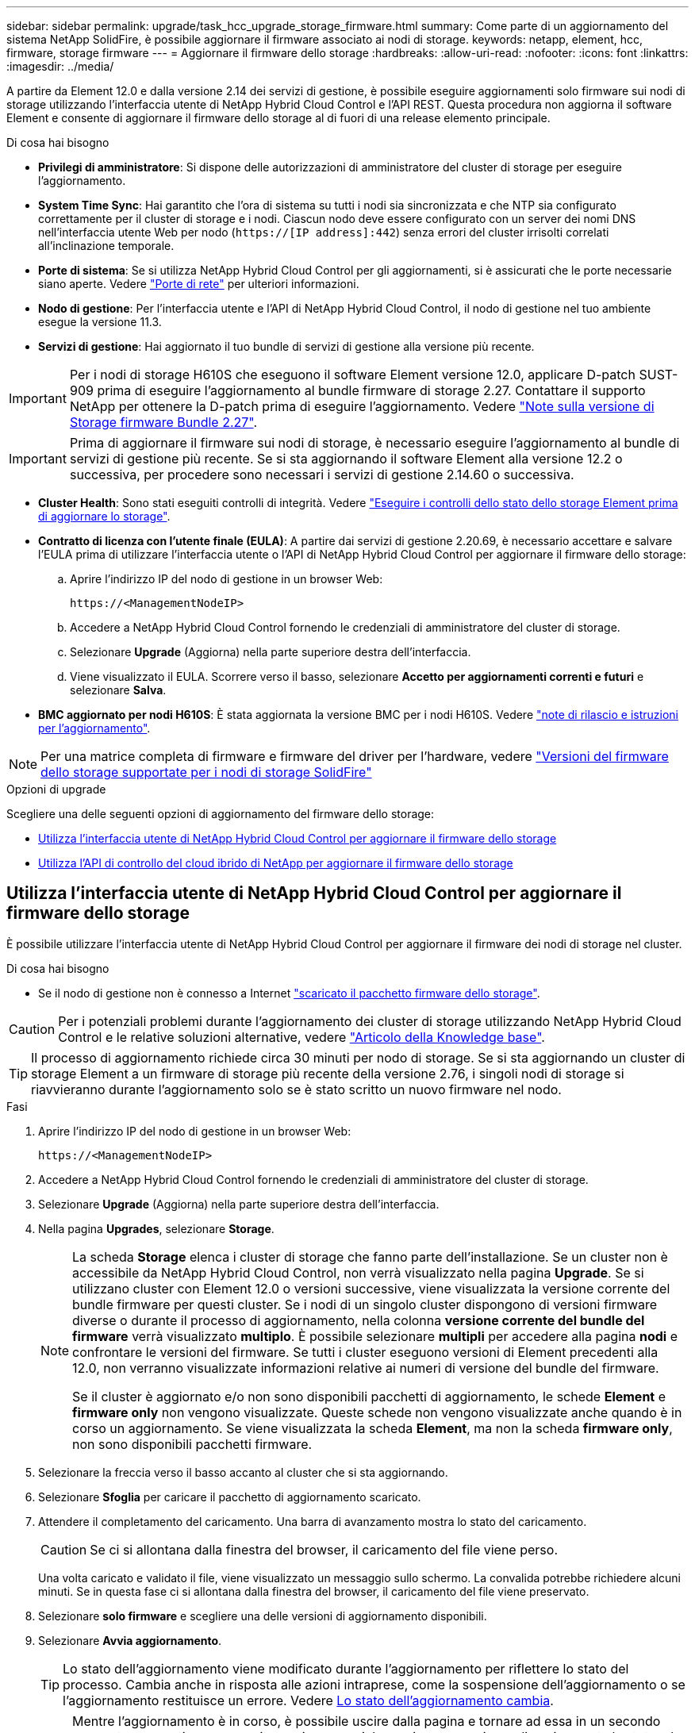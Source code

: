 ---
sidebar: sidebar 
permalink: upgrade/task_hcc_upgrade_storage_firmware.html 
summary: Come parte di un aggiornamento del sistema NetApp SolidFire, è possibile aggiornare il firmware associato ai nodi di storage. 
keywords: netapp, element, hcc, firmware, storage firmware 
---
= Aggiornare il firmware dello storage
:hardbreaks:
:allow-uri-read: 
:nofooter: 
:icons: font
:linkattrs: 
:imagesdir: ../media/


[role="lead"]
A partire da Element 12.0 e dalla versione 2.14 dei servizi di gestione, è possibile eseguire aggiornamenti solo firmware sui nodi di storage utilizzando l'interfaccia utente di NetApp Hybrid Cloud Control e l'API REST. Questa procedura non aggiorna il software Element e consente di aggiornare il firmware dello storage al di fuori di una release elemento principale.

.Di cosa hai bisogno
* *Privilegi di amministratore*: Si dispone delle autorizzazioni di amministratore del cluster di storage per eseguire l'aggiornamento.
* *System Time Sync*: Hai garantito che l'ora di sistema su tutti i nodi sia sincronizzata e che NTP sia configurato correttamente per il cluster di storage e i nodi. Ciascun nodo deve essere configurato con un server dei nomi DNS nell'interfaccia utente Web per nodo (`https://[IP address]:442`) senza errori del cluster irrisolti correlati all'inclinazione temporale.
* *Porte di sistema*: Se si utilizza NetApp Hybrid Cloud Control per gli aggiornamenti, si è assicurati che le porte necessarie siano aperte. Vedere link:../storage/reference_prereq_network_port_requirements.html["Porte di rete"] per ulteriori informazioni.
* *Nodo di gestione*: Per l'interfaccia utente e l'API di NetApp Hybrid Cloud Control, il nodo di gestione nel tuo ambiente esegue la versione 11.3.
* *Servizi di gestione*: Hai aggiornato il tuo bundle di servizi di gestione alla versione più recente.



IMPORTANT: Per i nodi di storage H610S che eseguono il software Element versione 12.0, applicare D-patch SUST-909 prima di eseguire l'aggiornamento al bundle firmware di storage 2.27. Contattare il supporto NetApp per ottenere la D-patch prima di eseguire l'aggiornamento. Vedere link:http://docs.netapp.com/us-en/hci/docs/rn_storage_firmware_2.27.html["Note sulla versione di Storage firmware Bundle 2.27"^].


IMPORTANT: Prima di aggiornare il firmware sui nodi di storage, è necessario eseguire l'aggiornamento al bundle di servizi di gestione più recente. Se si sta aggiornando il software Element alla versione 12.2 o successiva, per procedere sono necessari i servizi di gestione 2.14.60 o successiva.

* *Cluster Health*: Sono stati eseguiti controlli di integrità. Vedere link:task_hcc_upgrade_element_prechecks.html["Eseguire i controlli dello stato dello storage Element prima di aggiornare lo storage"].
* *Contratto di licenza con l'utente finale (EULA)*: A partire dai servizi di gestione 2.20.69, è necessario accettare e salvare l'EULA prima di utilizzare l'interfaccia utente o l'API di NetApp Hybrid Cloud Control per aggiornare il firmware dello storage:
+
.. Aprire l'indirizzo IP del nodo di gestione in un browser Web:
+
[listing]
----
https://<ManagementNodeIP>
----
.. Accedere a NetApp Hybrid Cloud Control fornendo le credenziali di amministratore del cluster di storage.
.. Selezionare *Upgrade* (Aggiorna) nella parte superiore destra dell'interfaccia.
.. Viene visualizzato il EULA. Scorrere verso il basso, selezionare *Accetto per aggiornamenti correnti e futuri* e selezionare *Salva*.


* *BMC aggiornato per nodi H610S*: È stata aggiornata la versione BMC per i nodi H610S. Vedere link:https://docs.netapp.com/us-en/hci/docs/rn_H610S_BMC_3.84.07.html["note di rilascio e istruzioni per l'aggiornamento"^].



NOTE: Per una matrice completa di firmware e firmware del driver per l'hardware, vedere link:../hardware/fw_storage_nodes.html["Versioni del firmware dello storage supportate per i nodi di storage SolidFire"]

.Opzioni di upgrade
Scegliere una delle seguenti opzioni di aggiornamento del firmware dello storage:

* <<Utilizza l'interfaccia utente di NetApp Hybrid Cloud Control per aggiornare il firmware dello storage>>
* <<Utilizza l'API di controllo del cloud ibrido di NetApp per aggiornare il firmware dello storage>>




== Utilizza l'interfaccia utente di NetApp Hybrid Cloud Control per aggiornare il firmware dello storage

È possibile utilizzare l'interfaccia utente di NetApp Hybrid Cloud Control per aggiornare il firmware dei nodi di storage nel cluster.

.Di cosa hai bisogno
* Se il nodo di gestione non è connesso a Internet https://mysupport.netapp.com/site/products/all/details/element-software/downloads-tab/download/62654/Storage_Firmware_Bundle["scaricato il pacchetto firmware dello storage"^].



CAUTION: Per i potenziali problemi durante l'aggiornamento dei cluster di storage utilizzando NetApp Hybrid Cloud Control e le relative soluzioni alternative, vedere https://kb.netapp.com/Advice_and_Troubleshooting/Hybrid_Cloud_Infrastructure/NetApp_HCI/Potential_issues_and_workarounds_when_running_storage_upgrades_using_NetApp_Hybrid_Cloud_Control["Articolo della Knowledge base"^].


TIP: Il processo di aggiornamento richiede circa 30 minuti per nodo di storage. Se si sta aggiornando un cluster di storage Element a un firmware di storage più recente della versione 2.76, i singoli nodi di storage si riavvieranno durante l'aggiornamento solo se è stato scritto un nuovo firmware nel nodo.

.Fasi
. Aprire l'indirizzo IP del nodo di gestione in un browser Web:
+
[listing]
----
https://<ManagementNodeIP>
----
. Accedere a NetApp Hybrid Cloud Control fornendo le credenziali di amministratore del cluster di storage.
. Selezionare *Upgrade* (Aggiorna) nella parte superiore destra dell'interfaccia.
. Nella pagina *Upgrades*, selezionare *Storage*.
+
[NOTE]
====
La scheda *Storage* elenca i cluster di storage che fanno parte dell'installazione. Se un cluster non è accessibile da NetApp Hybrid Cloud Control, non verrà visualizzato nella pagina *Upgrade*. Se si utilizzano cluster con Element 12.0 o versioni successive, viene visualizzata la versione corrente del bundle firmware per questi cluster. Se i nodi di un singolo cluster dispongono di versioni firmware diverse o durante il processo di aggiornamento, nella colonna *versione corrente del bundle del firmware* verrà visualizzato *multiplo*. È possibile selezionare *multipli* per accedere alla pagina *nodi* e confrontare le versioni del firmware. Se tutti i cluster eseguono versioni di Element precedenti alla 12.0, non verranno visualizzate informazioni relative ai numeri di versione del bundle del firmware.

Se il cluster è aggiornato e/o non sono disponibili pacchetti di aggiornamento, le schede *Element* e *firmware only* non vengono visualizzate. Queste schede non vengono visualizzate anche quando è in corso un aggiornamento. Se viene visualizzata la scheda *Element*, ma non la scheda *firmware only*, non sono disponibili pacchetti firmware.

====
. Selezionare la freccia verso il basso accanto al cluster che si sta aggiornando.
. Selezionare *Sfoglia* per caricare il pacchetto di aggiornamento scaricato.
. Attendere il completamento del caricamento. Una barra di avanzamento mostra lo stato del caricamento.
+

CAUTION: Se ci si allontana dalla finestra del browser, il caricamento del file viene perso.

+
Una volta caricato e validato il file, viene visualizzato un messaggio sullo schermo. La convalida potrebbe richiedere alcuni minuti. Se in questa fase ci si allontana dalla finestra del browser, il caricamento del file viene preservato.

. Selezionare *solo firmware* e scegliere una delle versioni di aggiornamento disponibili.
. Selezionare *Avvia aggiornamento*.
+

TIP: Lo stato dell'aggiornamento viene modificato durante l'aggiornamento per riflettere lo stato del processo. Cambia anche in risposta alle azioni intraprese, come la sospensione dell'aggiornamento o se l'aggiornamento restituisce un errore. Vedere <<Lo stato dell'aggiornamento cambia>>.

+

NOTE: Mentre l'aggiornamento è in corso, è possibile uscire dalla pagina e tornare ad essa in un secondo momento per continuare a monitorare i progressi. La pagina non aggiorna dinamicamente lo stato e la versione corrente se la riga del cluster viene compressa. La riga del cluster deve essere espansa per aggiornare la tabella oppure è possibile aggiornare la pagina.



Una volta completato l'aggiornamento, è possibile scaricare i registri.



=== Lo stato dell'aggiornamento cambia

Di seguito sono riportati i diversi stati visualizzati nella colonna *Upgrade Status* (Stato aggiornamento) dell'interfaccia utente prima, durante e dopo il processo di aggiornamento:

[cols="2*"]
|===
| Stato di aggiornamento | Descrizione 


| Aggiornato | Il cluster è stato aggiornato alla versione più recente disponibile di Element o il firmware è stato aggiornato alla versione più recente. 


| Impossibile rilevare | Questo stato viene visualizzato quando l'API del servizio di storage restituisce uno stato di aggiornamento non presente nell'elenco degli stati di aggiornamento possibili. 


| Versioni disponibili | Le versioni più recenti del firmware per elementi e/o storage sono disponibili per l'aggiornamento. 


| In corso | L'aggiornamento è in corso. Una barra di avanzamento mostra lo stato dell'aggiornamento. I messaggi a schermo mostrano anche gli errori a livello di nodo e visualizzano l'ID di ogni nodo nel cluster durante l'aggiornamento. È possibile monitorare lo stato di ciascun nodo utilizzando l'interfaccia utente Element o il plug-in NetApp Element per l'interfaccia utente del server vCenter. 


| Aggiornamento in pausa | È possibile scegliere di sospendere l'aggiornamento. A seconda dello stato del processo di aggiornamento, l'operazione di pausa può avere esito positivo o negativo. Viene visualizzato un prompt dell'interfaccia utente che richiede di confermare l'operazione di pausa. Per garantire che il cluster si trovi in una posizione sicura prima di mettere in pausa un aggiornamento, l'operazione di aggiornamento può richiedere fino a due ore. Per riprendere l'aggiornamento, selezionare *Riprendi*. 


| In pausa | L'aggiornamento è stato sospeso. Selezionare *Riprendi* per riprendere il processo. 


| Errore | Si è verificato un errore durante l'aggiornamento. È possibile scaricare il registro degli errori e inviarlo al supporto NetApp. Dopo aver risolto l'errore, tornare alla pagina e selezionare *Riprendi*. Quando si riprende l'aggiornamento, la barra di avanzamento si sposta indietro per alcuni minuti mentre il sistema esegue il controllo dello stato di salute e verifica lo stato corrente dell'aggiornamento. 
|===


== Cosa succede se un aggiornamento non riesce utilizzando NetApp Hybrid Cloud Control

In caso di guasto di un disco o di un nodo durante un aggiornamento, l'interfaccia utente dell'elemento visualizza gli errori del cluster. Il processo di aggiornamento non passa al nodo successivo e attende la risoluzione dei guasti del cluster. La barra di avanzamento nell'interfaccia utente mostra che l'aggiornamento è in attesa della risoluzione degli errori del cluster. In questa fase, la selezione di *Pausa* nell'interfaccia utente non funzionerà, perché l'aggiornamento attende che il cluster sia integro. Sarà necessario contattare il supporto NetApp per fornire assistenza durante l'indagine sul guasto.

NetApp Hybrid Cloud Control dispone di un periodo di attesa di tre ore preimpostato, durante il quale può verificarsi uno dei seguenti scenari:

* Gli errori del cluster vengono risolti entro tre ore e l'aggiornamento riprende. In questo scenario non è necessario eseguire alcuna azione.
* Il problema persiste dopo tre ore e lo stato dell'aggiornamento visualizza *Error* (errore) con un banner rosso. Una volta risolto il problema, è possibile riprendere l'aggiornamento selezionando *Riprendi*.
* Il supporto NetApp ha stabilito che l'aggiornamento deve essere temporaneamente interrotto per intraprendere un'azione correttiva prima della finestra di tre ore. Il supporto utilizzerà l'API per interrompere l'aggiornamento.



CAUTION: L'interruzione dell'aggiornamento del cluster durante l'aggiornamento di un nodo potrebbe causare la rimozione dei dischi dal nodo. Se i dischi vengono rimossi in modo non corretto, l'aggiunta dei dischi durante un aggiornamento richiederà l'intervento manuale del supporto NetApp. Il nodo potrebbe richiedere più tempo per eseguire gli aggiornamenti del firmware o le attività di sincronizzazione post-aggiornamento. Se l'aggiornamento sembra bloccato, contattare il supporto NetApp per assistenza.



== Utilizza l'API di controllo del cloud ibrido di NetApp per aggiornare il firmware dello storage

È possibile utilizzare le API per aggiornare i nodi di storage in un cluster alla versione più recente del software Element. È possibile utilizzare uno strumento di automazione a scelta per eseguire le API. Il flusso di lavoro API qui documentato utilizza l'interfaccia utente REST API disponibile sul nodo di gestione come esempio.

.Fasi
. Scaricare il pacchetto di aggiornamento del firmware dello storage su un dispositivo accessibile al nodo di gestione; accedere al software Element https://mysupport.netapp.com/site/products/all/details/element-software/downloads-tab["pagina download"^] e scaricare l'immagine più recente del firmware dello storage.
. Caricare il pacchetto di aggiornamento del firmware dello storage nel nodo di gestione:
+
.. Aprire l'interfaccia utente REST API del nodo di gestione sul nodo di gestione:
+
[listing]
----
https://<ManagementNodeIP>/package-repository/1/
----
.. Selezionare *autorizzare* e completare le seguenti operazioni:
+
... Inserire il nome utente e la password del cluster.
... Immettere l'ID client come `mnode-client`.
... Selezionare *autorizzare* per avviare una sessione.
... Chiudere la finestra di autorizzazione.


.. Dall'interfaccia utente API REST, selezionare *POST /packages*.
.. Selezionare *Provalo*.
.. Selezionare *Sfoglia* e selezionare il pacchetto di aggiornamento.
.. Selezionare *Esegui* per avviare il caricamento.
.. Dalla risposta, copiare e salvare l'ID del pacchetto (`"id"`) da utilizzare in un passaggio successivo.


. Verificare lo stato del caricamento.
+
.. Dall'interfaccia utente API REST, selezionare *GET​ /packages​/{id}​/status*.
.. Selezionare *Provalo*.
.. Inserire l'ID del pacchetto firmware copiato nella fase precedente in *id*.
.. Selezionare *Esegui* per avviare la richiesta di stato.
+
La risposta indica `state` come `SUCCESS` al termine dell'operazione.



. Individuare l'ID della risorsa di installazione:
+
.. Aprire l'interfaccia utente REST API del nodo di gestione sul nodo di gestione:
+
[listing]
----
https://<ManagementNodeIP>/inventory/1/
----
.. Selezionare *autorizzare* e completare le seguenti operazioni:
+
... Inserire il nome utente e la password del cluster.
... Immettere l'ID client come `mnode-client`.
... Selezionare *autorizzare* per avviare una sessione.
... Chiudere la finestra di autorizzazione.


.. Dall'interfaccia utente API REST, selezionare *GET /Installations*.
.. Selezionare *Provalo*.
.. Selezionare *Esegui*.
.. Dalla risposta, copiare l'ID della risorsa di installazione (`id`).
+
[listing, subs="+quotes"]
----
*"id": "abcd01e2-xx00-4ccf-11ee-11f111xx9a0b",*
"management": {
  "errors": [],
  "inventory": {
    "authoritativeClusterMvip": "10.111.111.111",
    "bundleVersion": "2.14.19",
    "managementIp": "10.111.111.111",
    "version": "1.4.12"
----
.. Dall'interfaccia utente API REST, selezionare *GET /Installations/{id}*.
.. Selezionare *Provalo*.
.. Incollare l'ID della risorsa di installazione nel campo *id*.
.. Selezionare *Esegui*.
.. Dalla risposta, copiare e salvare l'ID del cluster di storage (`"id"`) del cluster che si intende aggiornare per utilizzarlo in un secondo momento.
+
[listing, subs="+quotes"]
----
"storage": {
  "errors": [],
  "inventory": {
    "clusters": [
      {
        "clusterUuid": "a1bd1111-4f1e-46zz-ab6f-0a1111b1111x",
        *"id": "a1bd1111-4f1e-46zz-ab6f-a1a1a111b012",*
----


. Eseguire l'aggiornamento del firmware dello storage:
+
.. Aprire l'interfaccia utente dell'API REST dello storage sul nodo di gestione:
+
[listing]
----
https://<ManagementNodeIP>/storage/1/
----
.. Selezionare *autorizzare* e completare le seguenti operazioni:
+
... Inserire il nome utente e la password del cluster.
... Immettere l'ID client come `mnode-client`.
... Selezionare *autorizzare* per avviare una sessione.
... Chiudere la finestra.


.. Selezionare *POST /upgrade*.
.. Selezionare *Provalo*.
.. Inserire l'ID del pacchetto di aggiornamento nel campo dei parametri.
.. Inserire l'ID del cluster di storage nel campo dei parametri.
.. Selezionare *Esegui* per avviare l'aggiornamento.
+
La risposta deve indicare lo stato come `initializing`:

+
[listing, subs="+quotes"]
----
{
  "_links": {
    "collection": "https://localhost:442/storage/upgrades",
    "self": "https://localhost:442/storage/upgrades/3fa85f64-1111-4562-b3fc-2c963f66abc1",
    "log": https://localhost:442/storage/upgrades/3fa85f64-1111-4562-b3fc-2c963f66abc1/log
  },
  "storageId": "114f14a4-1a1a-11e9-9088-6c0b84e200b4",
  "upgradeId": "334f14a4-1a1a-11e9-1055-6c0b84e2001b4",
  "packageId": "774f14a4-1a1a-11e9-8888-6c0b84e200b4",
  "config": {},
  *"state": "initializing",*
  "status": {
    "availableActions": [
      "string"
    ],
    "message": "string",
    "nodeDetails": [
      {
        "message": "string",
        "step": "NodePreStart",
        "nodeID": 0,
        "numAttempt": 0
      }
    ],
    "percent": 0,
    "step": "ClusterPreStart",
    "timestamp": "2020-04-21T22:10:57.057Z",
    "failedHealthChecks": [
      {
        "checkID": 0,
        "name": "string",
        "displayName": "string",
        "passed": true,
        "kb": "string",
        "description": "string",
        "remedy": "string",
        "severity": "string",
        "data": {},
        "nodeID": 0
      }
    ]
  },
  "taskId": "123f14a4-1a1a-11e9-7777-6c0b84e123b2",
  "dateCompleted": "2020-04-21T22:10:57.057Z",
  "dateCreated": "2020-04-21T22:10:57.057Z"
}
----
.. Copiare l'ID dell'aggiornamento (`"upgradeId"`) che fa parte della risposta.


. Verificare l'avanzamento e i risultati dell'aggiornamento:
+
.. Selezionare *GET ​/upgrades/{upgradeId}*.
.. Selezionare *Provalo*.
.. Inserire l'ID dell'aggiornamento del passaggio precedente in *upgradeId*.
.. Selezionare *Esegui*.
.. In caso di problemi o requisiti speciali durante l'aggiornamento, eseguire una delle seguenti operazioni:
+
[cols="2*"]
|===
| Opzione | Fasi 


| È necessario correggere i problemi di integrità del cluster dovuti a. `failedHealthChecks` messaggio nel corpo della risposta.  a| 
... Consultare l'articolo della Knowledge base specifico elencato per ciascun problema o eseguire la riparazione specificata.
... Se viene specificato un KB, completare la procedura descritta nel relativo articolo della Knowledge base.
... Una volta risolti i problemi del cluster, eseguire nuovamente l'autenticazione, se necessario, e selezionare *PUT ​/upgrades/{upgradeId}*.
... Selezionare *Provalo*.
... Inserire l'ID dell'aggiornamento del passaggio precedente in *upgradeId*.
... Invio `"action":"resume"` nel corpo della richiesta.
+
[listing]
----
{
  "action": "resume"
}
----
... Selezionare *Esegui*.




| È necessario sospendere l'aggiornamento perché la finestra di manutenzione si sta chiudendo o per un altro motivo.  a| 
... Se necessario, eseguire nuovamente l'autenticazione e selezionare *PUT ​/upgrades/{upgradeId}*.
... Selezionare *Provalo*.
... Inserire l'ID dell'aggiornamento del passaggio precedente in *upgradeId*.
... Invio `"action":"pause"` nel corpo della richiesta.
+
[listing]
----
{
  "action": "pause"
}
----
... Selezionare *Esegui*.


|===
.. Eseguire l'API *GET ​/upgrades/{upgradeId}* più volte, in base alle necessità, fino al completamento del processo.
+
Durante l'aggiornamento, il `status` indica `running` se non si riscontrano errori. Man mano che ogni nodo viene aggiornato, il `step` il valore cambia in `NodeFinished`.

+
L'aggiornamento è stato completato correttamente quando `percent` il valore è `100` e a. `state` indica `finished`.





[discrete]
== Trova ulteriori informazioni

* https://docs.netapp.com/us-en/element-software/index.html["Documentazione software SolidFire ed Element"]
* https://docs.netapp.com/us-en/vcp/index.html["Plug-in NetApp Element per server vCenter"^]

